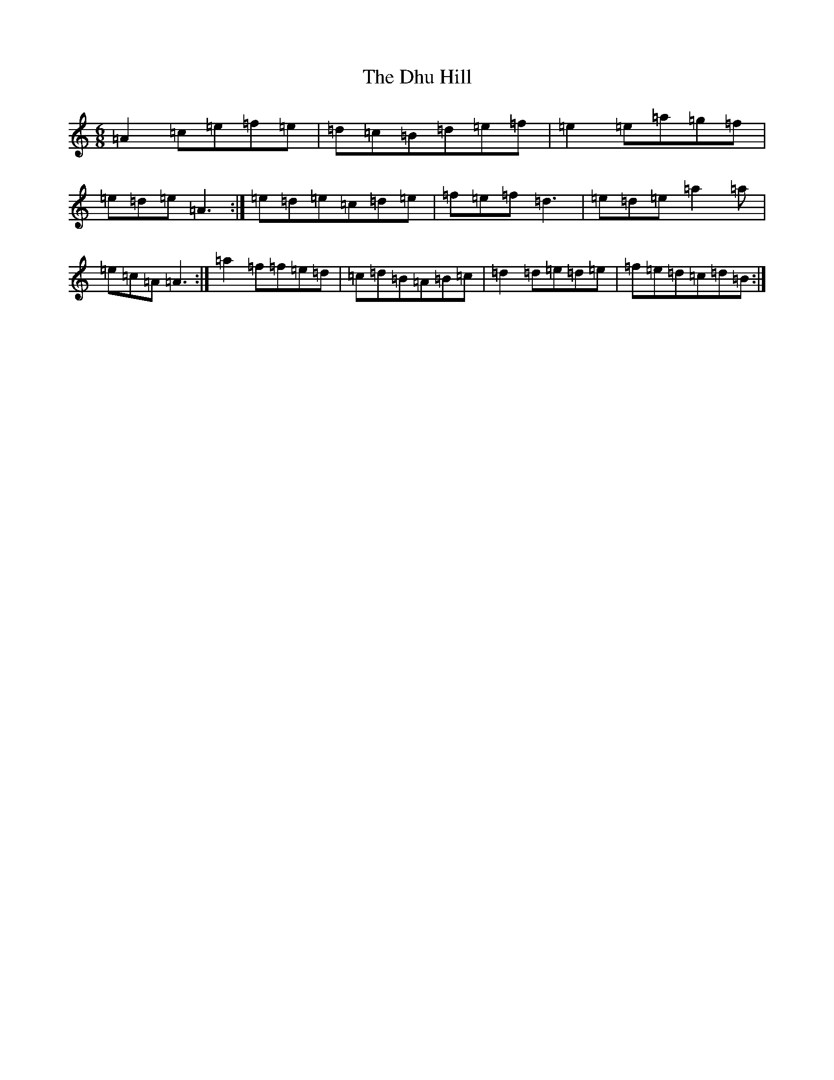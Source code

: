 X: 5185
T: Dhu Hill, The
S: https://thesession.org/tunes/5128#setting5128
R: jig
M:6/8
L:1/8
K: C Major
=A2=c=e=f=e|=d=c=B=d=e=f|=e2=e=a=g=f|=e=d=e=A3:|=e=d=e=c=d=e|=f=e=f=d3|=e=d=e=a2=a|=e=c=A=A3:|=a2=f=f=e=d|=c=d=B=A=B=c|=d2=d=e=d=e|=f=e=d=c=d=B:|